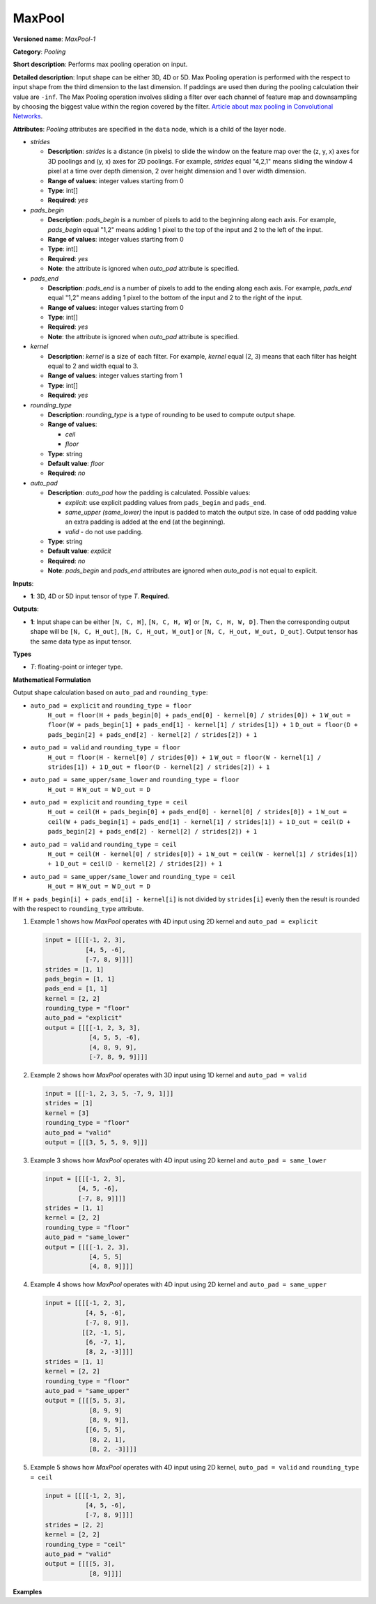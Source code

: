 MaxPool
=======


.. meta::
  :description: Learn about MaxPool-1 - a pooling operation, which can
                be performed on a 3D, 4D or 5D input tensor.

**Versioned name**: *MaxPool-1*

**Category**: *Pooling*

**Short description**: Performs max pooling operation on input.

**Detailed description**: Input shape can be either 3D, 4D or 5D. Max Pooling operation is performed with the respect to input shape from the third dimension to the last dimension. If paddings are used then during the pooling calculation their value are ``-inf``. The Max Pooling operation involves sliding a filter over each channel of feature map and downsampling by choosing the biggest value within the region covered by the filter. `Article about max pooling in Convolutional Networks <https://deeplizard.com/learn/video/ZjM_XQa5s6s>`__.

**Attributes**: *Pooling* attributes are specified in the ``data`` node, which is a child of the layer node.

* *strides*

  * **Description**: *strides* is a distance (in pixels) to slide the window on the feature map over the (z, y, x) axes for 3D poolings and (y, x) axes for 2D poolings. For example, *strides* equal "4,2,1" means sliding the window 4 pixel at a time over depth dimension, 2 over height dimension and 1 over width dimension.
  * **Range of values**: integer values starting from 0
  * **Type**: int[]
  * **Required**: *yes*

* *pads_begin*

  * **Description**: *pads_begin* is a number of pixels to add to the beginning along each axis. For example, *pads_begin* equal "1,2" means adding 1 pixel to the top of the input and 2 to the left of the input.
  * **Range of values**: integer values starting from 0
  * **Type**: int[]
  * **Required**: *yes*
  * **Note**: the attribute is ignored when *auto_pad* attribute is specified.

* *pads_end*

  * **Description**: *pads_end* is a number of pixels to add to the ending along each axis. For example, *pads_end* equal "1,2" means adding 1 pixel to the bottom of the input and 2 to the right of the input.
  * **Range of values**: integer values starting from 0
  * **Type**: int[]
  * **Required**: *yes*
  * **Note**: the attribute is ignored when *auto_pad* attribute is specified.

* *kernel*

  * **Description**: *kernel* is a size of each filter. For example, *kernel* equal (2, 3) means that each filter has height equal to 2 and width equal to 3.
  * **Range of values**: integer values starting from 1
  * **Type**: int[]
  * **Required**: *yes*

* *rounding_type*

  * **Description**: *rounding_type* is a type of rounding to be used to compute output shape.
  * **Range of values**:

    * *ceil*
    * *floor*

  * **Type**: string
  * **Default value**: *floor*
  * **Required**: *no*

* *auto_pad*

  * **Description**: *auto_pad* how the padding is calculated. Possible values:

    * *explicit*: use explicit padding values from ``pads_begin`` and ``pads_end``.
    * *same_upper (same_lower)* the input is padded to match the output size. In case of odd padding value an extra padding is added at the end (at the beginning).
    * *valid* - do not use padding.

  * **Type**: string
  * **Default value**: *explicit*
  * **Required**: *no*
  * **Note**: *pads_begin* and *pads_end* attributes are ignored when *auto_pad* is not equal to explicit.

**Inputs**:

* **1**: 3D, 4D or 5D input tensor of type *T*. **Required.**

**Outputs**:

* **1**: Input shape can be either ``[N, C, H]``, ``[N, C, H, W]`` or ``[N, C, H, W, D]``. Then the corresponding output shape will be ``[N, C, H_out]``, ``[N, C, H_out, W_out]`` or ``[N, C, H_out, W_out, D_out]``. Output tensor has the same data type as input tensor.

**Types**

* *T*: floating-point or integer type.

**Mathematical Formulation**

Output shape calculation based on ``auto_pad`` and ``rounding_type``:

* ``auto_pad = explicit`` and ``rounding_type = floor``
        ``H_out = floor(H + pads_begin[0] + pads_end[0] - kernel[0] / strides[0]) + 1``
        ``W_out = floor(W + pads_begin[1] + pads_end[1] - kernel[1] / strides[1]) + 1``
        ``D_out = floor(D + pads_begin[2] + pads_end[2] - kernel[2] / strides[2]) + 1``

* ``auto_pad = valid`` and ``rounding_type = floor``
      ``H_out = floor(H - kernel[0] / strides[0]) + 1``
      ``W_out = floor(W - kernel[1] / strides[1]) + 1``
      ``D_out = floor(D - kernel[2] / strides[2]) + 1``

* ``auto_pad = same_upper/same_lower`` and ``rounding_type = floor``
      ``H_out = H``
      ``W_out = W``
      ``D_out = D``

* ``auto_pad = explicit`` and ``rounding_type = ceil``
      ``H_out = ceil(H + pads_begin[0] + pads_end[0] - kernel[0] / strides[0]) + 1``
      ``W_out = ceil(W + pads_begin[1] + pads_end[1] - kernel[1] / strides[1]) + 1``
      ``D_out = ceil(D + pads_begin[2] + pads_end[2] - kernel[2] / strides[2]) + 1``

* ``auto_pad = valid`` and ``rounding_type = ceil``
      ``H_out = ceil(H - kernel[0] / strides[0]) + 1``
      ``W_out = ceil(W - kernel[1] / strides[1]) + 1``
      ``D_out = ceil(D - kernel[2] / strides[2]) + 1``

* ``auto_pad = same_upper/same_lower`` and ``rounding_type = ceil``
      ``H_out = H``
      ``W_out = W``
      ``D_out = D``

If ``H + pads_begin[i] + pads_end[i] - kernel[i]`` is not divided by ``strides[i]`` evenly then the result is rounded with the respect to ``rounding_type`` attribute.

1. Example 1 shows how *MaxPool* operates with 4D input using 2D kernel and ``auto_pad = explicit``

   .. code-block:: sh

      input = [[[[-1, 2, 3],
                 [4, 5, -6],
                 [-7, 8, 9]]]]
      strides = [1, 1]
      pads_begin = [1, 1]
      pads_end = [1, 1]
      kernel = [2, 2]
      rounding_type = "floor"
      auto_pad = "explicit"
      output = [[[[-1, 2, 3, 3],
                  [4, 5, 5, -6],
                  [4, 8, 9, 9],
                  [-7, 8, 9, 9]]]]


2. Example 2 shows how *MaxPool* operates with 3D input using 1D kernel and ``auto_pad = valid``

   .. code-block:: sh

      input = [[[-1, 2, 3, 5, -7, 9, 1]]]
      strides = [1]
      kernel = [3]
      rounding_type = "floor"
      auto_pad = "valid"
      output = [[[3, 5, 5, 9, 9]]]


3. Example 3 shows how *MaxPool* operates with 4D input using 2D kernel and ``auto_pad = same_lower``

   .. code-block:: sh

      input = [[[[-1, 2, 3],
               [4, 5, -6],
               [-7, 8, 9]]]]
      strides = [1, 1]
      kernel = [2, 2]
      rounding_type = "floor"
      auto_pad = "same_lower"
      output = [[[[-1, 2, 3],
                  [4, 5, 5]
                  [4, 8, 9]]]]


4. Example 4 shows how *MaxPool* operates with 4D input using 2D kernel and ``auto_pad = same_upper``

   .. code-block:: sh

      input = [[[[-1, 2, 3],
                 [4, 5, -6],
                 [-7, 8, 9]],
                [[2, -1, 5],
                 [6, -7, 1],
                 [8, 2, -3]]]]
      strides = [1, 1]
      kernel = [2, 2]
      rounding_type = "floor"
      auto_pad = "same_upper"
      output = [[[[5, 5, 3],
                  [8, 9, 9]
                  [8, 9, 9]],
                 [[6, 5, 5],
                  [8, 2, 1],
                  [8, 2, -3]]]]


5. Example 5 shows how *MaxPool* operates with 4D input using 2D kernel, ``auto_pad = valid`` and ``rounding_type = ceil``

   .. code-block:: sh

      input = [[[[-1, 2, 3],
                 [4, 5, -6],
                 [-7, 8, 9]]]]
      strides = [2, 2]
      kernel = [2, 2]
      rounding_type = "ceil"
      auto_pad = "valid"
      output = [[[[5, 3],
                  [8, 9]]]]


**Examples**

.. code-block:: xml
   :force:

   <layer ... type="MaxPool" ... >
       <data auto_pad="same_upper" kernel="2,2" pads_begin="1,1" pads_end="1,1" strides="2,2"/>
       <input>
           <port id="0">
               <dim>1</dim>
               <dim>3</dim>
               <dim>32</dim>
               <dim>32</dim>
           </port>
       </input>
       <output>
           <port id="1">
               <dim>1</dim>
               <dim>3</dim>
               <dim>32</dim>
               <dim>32</dim>
           </port>
       </output>
   </layer>

   <layer ... type="MaxPool" ... >
       <data auto_pad="explicit" kernel="2,2" pads_begin="1,1" pads_end="1,1" strides="2,2"/>
       <input>
           <port id="0">
               <dim>1</dim>
               <dim>3</dim>
               <dim>32</dim>
               <dim>32</dim>
           </port>
       </input>
       <output>
           <port id="1">
               <dim>1</dim>
               <dim>3</dim>
               <dim>17</dim>
               <dim>17</dim>
           </port>
       </output>
   </layer>

   <layer ... type="MaxPool" ... >
       <data auto_pad="valid" kernel="2,2" pads_begin="1,1" pads_end="1,1" strides="2,2"/>
       <input>
           <port id="0">
               <dim>1</dim>
               <dim>3</dim>
               <dim>32</dim>
               <dim>32</dim>
           </port>
       </input>
       <output>
           <port id="1">
               <dim>1</dim>
               <dim>3</dim>
               <dim>16</dim>
               <dim>16</dim>
           </port>
       </output>
   </layer>



